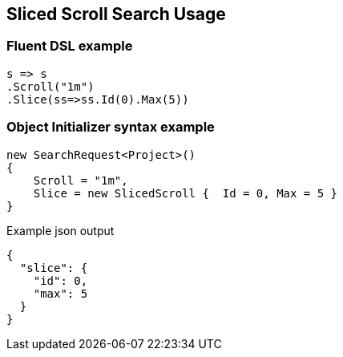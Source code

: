 :ref_current: https://www.elastic.co/guide/en/elasticsearch/reference/6.4

:github: https://github.com/elastic/elasticsearch-net

:nuget: https://www.nuget.org/packages

////
IMPORTANT NOTE
==============
This file has been generated from https://github.com/elastic/elasticsearch-net/tree/master/src/Tests/Tests/Search/Request/SlicedScrollSearchUsageTests.cs. 
If you wish to submit a PR for any spelling mistakes, typos or grammatical errors for this file,
please modify the original csharp file found at the link and submit the PR with that change. Thanks!
////

[[sliced-scroll-search-usage]]
== Sliced Scroll Search Usage

[float]
=== Fluent DSL example

[source,csharp]
----
s => s
.Scroll("1m")
.Slice(ss=>ss.Id(0).Max(5))
----

[float]
=== Object Initializer syntax example

[source,csharp]
----
new SearchRequest<Project>()
{
    Scroll = "1m",
    Slice = new SlicedScroll {  Id = 0, Max = 5 }
}
----

[source,javascript]
.Example json output
----
{
  "slice": {
    "id": 0,
    "max": 5
  }
}
----

